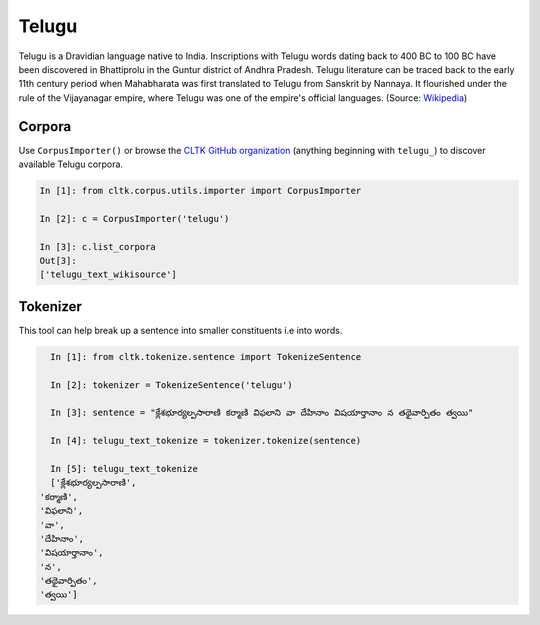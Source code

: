Telugu
********

Telugu is a Dravidian language native to India. Inscriptions with Telugu words dating back to 400 BC to 100 BC have been discovered in Bhattiprolu in the Guntur district of Andhra Pradesh. Telugu literature can be traced back to the early 11th century period when Mahabharata was first translated to Telugu from Sanskrit by Nannaya. It flourished under the rule of the Vijayanagar empire, where Telugu was one of the empire's official languages. (Source: `Wikipedia <https://en.wikipedia.org/wiki/Telugu_language>`_)


Corpora
=======

Use ``CorpusImporter()`` or browse the `CLTK GitHub organization <https://github.com/cltk>`_ (anything beginning with ``telugu_``) to discover available Telugu corpora.

.. code-block:: python

   In [1]: from cltk.corpus.utils.importer import CorpusImporter

   In [2]: c = CorpusImporter('telugu')

   In [3]: c.list_corpora
   Out[3]:
   ['telugu_text_wikisource']


Tokenizer
=========

This tool can help break up a sentence into smaller constituents i.e into words.

.. code-block:: python

   In [1]: from cltk.tokenize.sentence import TokenizeSentence

   In [2]: tokenizer = TokenizeSentence('telugu')

   In [3]: sentence = "క్లేశభూర్యల్పసారాణి కర్మాణి విఫలాని వా దేహినాం విషయార్తానాం న తథైవార్పితం త్వయి"

   In [4]: telugu_text_tokenize = tokenizer.tokenize(sentence)

   In [5]: telugu_text_tokenize
   ['క్లేశభూర్యల్పసారాణి',
 'కర్మాణి',
 'విఫలాని',
 'వా',
 'దేహినాం',
 'విషయార్తానాం',
 'న',
 'తథైవార్పితం',
 'త్వయి']
